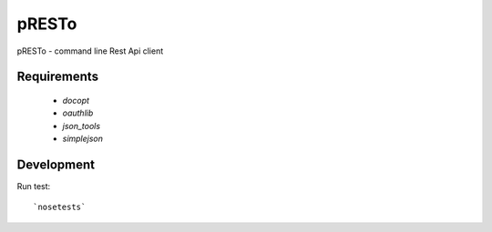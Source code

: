============
pRESTo
============

pRESTo - command line Rest Api client

Requirements
============

    * `docopt`
    * `oauthlib`
    * `json_tools`
    * `simplejson`

Development
===========

Run test::

    `nosetests`

